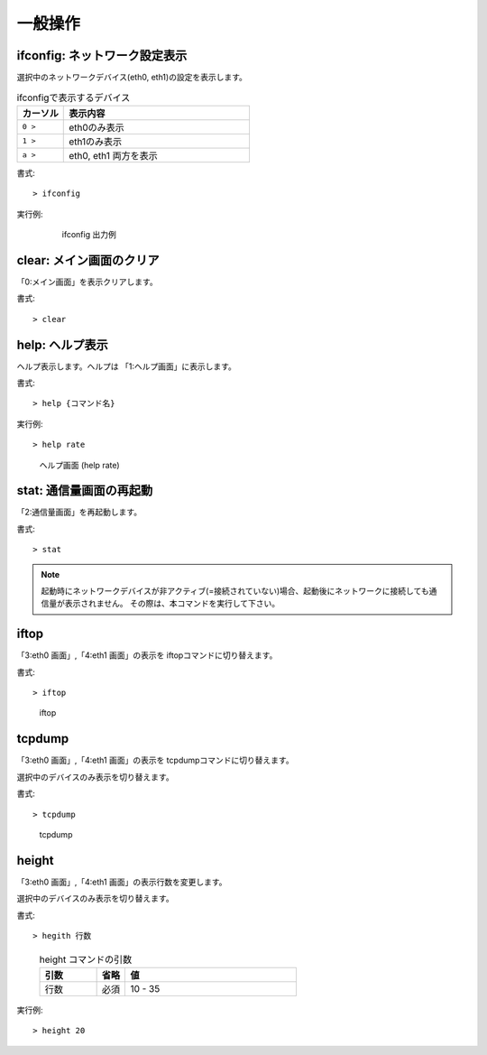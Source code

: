 一般操作
============

ifconfig: ネットワーク設定表示
-------------------------------------------

選択中のネットワークデバイス(eth0, eth1)の設定を表示します。

.. table:: ifconfigで表示するデバイス
   :widths: 10, 40

   ===========   ======================================
   カーソル       表示内容
   ===========   ======================================
   ``0 >``        eth0のみ表示
   ``1 >``        eth1のみ表示
   ``a >``        eth0, eth1 両方を表示
   ===========   ======================================


書式::

   > ifconfig


実行例:

   .. figure:: _static/ss_ifconfig.png
      :width: 95%

      ifconfig 出力例


clear: メイン画面のクリア
----------------------------------

「0:メイン画面」を表示クリアします。

書式::

   > clear


help: ヘルプ表示
--------------------

ヘルプ表示します。ヘルプは 「1:ヘルプ画面」に表示します。


書式::

   > help {コマンド名}

実行例::

   > help rate

.. figure:: _static/ss_1_help_rate.png
   :scale: 35

   ヘルプ画面 (help rate)




stat: 通信量画面の再起動
----------------------------

「2:通信量画面」を再起動します。


書式::

   > stat


.. note:: 

   起動時にネットワークデバイスが非アクティブ(=接続されていない)場合、起動後にネットワークに接続しても通信量が表示されません。
   その際は、本コマンドを実行して下さい。


.. raw:: latex

   \clearpage

iftop
----------------------

「3:eth0 画面」,「4:eth1 画面」の表示を iftopコマンドに切り替えます。


書式::

   > iftop


.. figure:: _static/ss_3-4_eth.png
   :width: 100%

   iftop


tcpdump
---------------------

「3:eth0 画面」,「4:eth1 画面」の表示を tcpdumpコマンドに切り替えます。

選択中のデバイスのみ表示を切り替えます。


書式::

   > tcpdump

.. figure:: _static/ss_3-4_eth_tcpdump.png
   :width: 100%

   tcpdump

.. raw:: latex

   \clearpage

height
-------------------

「3:eth0 画面」,「4:eth1 画面」の表示行数を変更します。

選択中のデバイスのみ表示を切り替えます。


書式::

   > hegith 行数

..

   .. table:: height コマンドの引数
      :widths: 20, 10, 60


      =============  =========  =======================
      引数            省略       値
      =============  =========  =======================
      行数            必須        10 - 35
      =============  =========  =======================


実行例::

  > height 20



.. raw:: latex

   \clearpage